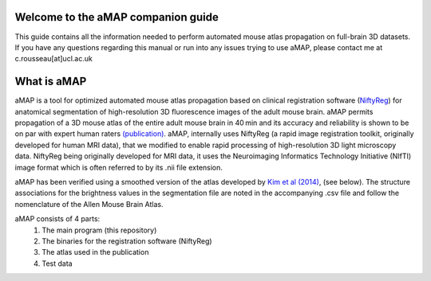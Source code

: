 Welcome to the aMAP companion guide
===================================
This guide contains all the information needed to perform automated mouse atlas propagation on full-brain 3D datasets.
If you have any questions regarding this manual or run into any issues trying to use aMAP, please contact
me at c.rousseau[at]ucl.ac.uk


What is aMAP
============

aMAP is a tool for optimized automated mouse atlas propagation based on clinical registration software
(`NiftyReg <http://cmictig.cs.ucl.ac.uk/research/software/software-nifty/niftyreg>`__) for anatomical segmentation
of high-resolution 3D fluorescence images of the adult mouse brain.
aMAP permits propagation of a 3D mouse atlas of the entire adult mouse brain in 40 min and its accuracy and
reliability is shown to be on par with expert human raters
`(publication) <https://www.ncbi.nlm.nih.gov/pmc/articles/PMC4941048/>`__.
aMAP, internally uses NiftyReg (a rapid image registration toolkit, originally developed for human MRI data),
that we modified to enable rapid processing of high-resolution 3D light microscopy data.
NiftyReg being originally developed for MRI data, it uses the Neuroimaging Informatics Technology Initiative (NIfTI)
image format which is often referred to by its .nii file extension.

aMAP has been verified using a smoothed version of the atlas developed by
`Kim et al (2014) <http://www.cell.com/cell-reports/abstract/S2211-1247%2814%2901043-2>`__, (see below).
The structure associations for the brightness values in the segmentation file are noted in the accompanying .csv file
and follow the nomenclature of the Allen Mouse Brain Atlas.

aMAP consists of 4 parts:
    #. The main program (this repository)
    #. The binaries for the registration software (NiftyReg)
    #. The atlas used in the publication
    #. Test data
